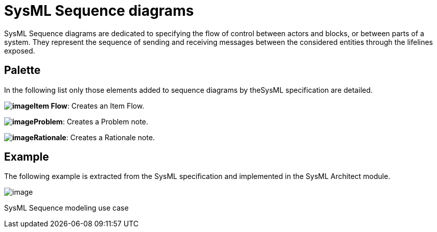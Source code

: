 [[SysML-Sequence-diagrams]]

[[sysml-sequence-diagrams]]
= SysML Sequence diagrams

SysML Sequence diagrams are dedicated to specifying the flow of control between actors and blocks, or between parts of a system. They represent the sequence of sending and receiving messages between the considered entities through the lifelines exposed.

[[Palette]]

[[palette]]
== Palette

In the following list only those elements added to sequence diagrams by theSysML specification are detailed.

*image:images/Sysml-architect_diagram-sequence_image059.png[image]Item Flow*: Creates an Item Flow.

*image:images/Sysml-architect_diagram-sequence_image071.png[image]Problem*: Creates a Problem note.

*image:images/Sysml-architect_diagram-sequence_image072.png[image]Rationale*: Creates a Rationale note.

[[Example]]

[[example]]
== Example

The following example is extracted from the SysML specification and implemented in the SysML Architect module.

image:images/Sysml-architect_diagram-sequence_image090.png[image]

[[SysML-Sequence-modeling-use-case]]

[[sysml-sequence-modeling-use-case]]
SysML Sequence modeling use case

[[footer]]
